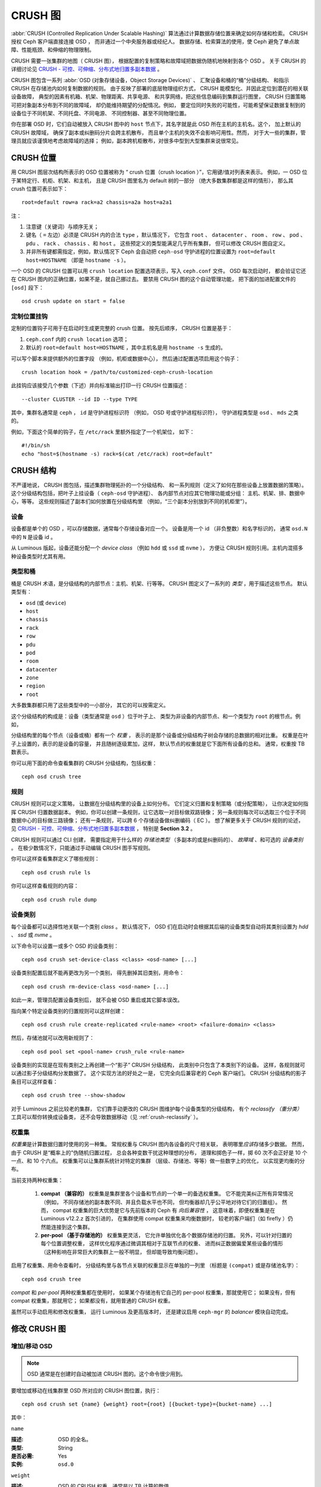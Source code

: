 ==========
 CRUSH 图
==========

:abbr:`CRUSH (Controlled Replication Under Scalable Hashing)` 算法\
通过计算数据存储位置来确定如何存储和检索。
CRUSH 授权 Ceph 客户端直接连接 OSD ，
而非通过一个中央服务器或经纪人。
数据存储、检索算法的使用，使 Ceph 避免了\
单点故障、性能瓶颈、和伸缩的物理限制。

CRUSH 需要一张集群的地图（ CRUSH 图），
根据配置的复制策略和故障域把数据伪随机地映射到各个 OSD 。
关于 CRUSH 的详细讨论见 \
`CRUSH - 可控、可伸缩、分布式地归置多副本数据`_ 。

CRUSH 图包含一系列 :abbr:`OSD (对象存储设备，Object Storage Devices)` 、
汇聚设备和桶的“桶”分级结构、
和指示 CRUSH 在存储池内如何复制数据的规则。
由于反映了部署的底层物理组织方式，
CRUSH 能模型化、并因此定位到潜在的相关联设备故障，
典型的因素有机箱、机架、物理距离、共享电源、
和共享网络，把这些信息编码到集群运行图里，
CRUSH 归置策略可把对象副本分布到不同的故障域，
却仍能维持期望的分配情况。例如，
要定位同时失败的可能性，可能希望保证数据\
复制到的设备位于不同机架、不同托盘、不同电源、
不同控制器、甚至不同物理位置。

你在部署 OSD 时，它们自动被放入 CRUSH 图中的 ``host`` 节点下，\
其名字就是此 OSD 所在主机的主机名。这个，
加上默认的 CRUSH 故障域，
确保了副本或纠删码分片会跨主机散布，
而且单个主机的失效不会影响可用性。然而，
对于大一些的集群，管理员就应该谨慎地考虑故障域的选择；
例如，副本跨机柜散布，对很多中型到大型集群来说很常见。


CRUSH 位置
==========
.. CRUSH Location

用 CRUSH 图层次结构所表示的 OSD 位置被称为
“ crush 位置（crush location ）”，它用键/值对列表来表示。
例如，一 OSD 位于某特定行、机柜、机架、和主机，
且是 CRUSH 图里名为 default 树的一部分
（绝大多数集群都是这样的情形），
那么其 crush 位置可表示如下： ::

  root=default row=a rack=a2 chassis=a2a host=a2a1

注：

#. 注意键（关键词）与顺序无关；
#. 键名（ ``=`` 左边）必须是 CRUSH 内的合法 ``type`` ，默认情况下，
   它包含 ``root`` 、 ``datacenter`` 、 ``room`` 、 ``row`` 、 ``pod`` 、 ``pdu`` 、
   ``rack`` 、 ``chassis`` 、和 ``host`` 。
   这些预定义的类型能满足几乎所有集群，
   但可以修改 CRUSH 图自定义。
#. 并非所有键都需指定，例如，默认情况下 Ceph 会自动把
   ``ceph-osd`` 守护进程的位置设置为
   ``root=default host=HOSTNAME`` （即是 ``hostname -s`` ）。

一个 OSD 的 CRUSH 位置可以用 ``crush location`` 配置选项表示，\
写入 ``ceph.conf`` 文件。 OSD 每次启动时，
都会验证它还在 CRUSH 图内的正确位置，如果不是，就自己挪过去。
要禁用 CRUSH 图的这个自动管理功能，
把下面的加进配置文件的 ``[osd]`` 段下： ::

  osd crush update on start = false



定制位置挂钩
------------
.. Custom location hooks

定制的位置钩子可用于在启动时生成更完整的 crush 位置。
按先后顺序， CRUSH 位置是基于：

#. ``ceph.conf`` 内的 ``crush location`` 选项；
#. 默认的 ``root=default host=HOSTNAME`` ，其中主机名是用
   ``hostname -s`` 生成的。

可以写个脚本来提供额外的位置字段
（例如，机柜或数据中心），
然后通过配置选项启用这个钩子： ::

  crush location hook = /path/to/customized-ceph-crush-location

此挂钩应该接受几个参数（下述）并\
向标准输出打印一行 CRUSH 位置描述： ::

  --cluster CLUSTER --id ID --type TYPE

其中，集群名通常是 ``ceph`` ， ``id`` 是守护进程标识符
（例如， OSD 号或守护进程标识符），
守护进程类型是 ``osd`` 、 ``mds`` 之类的。

例如，下面这个简单的钩子，在 ``/etc/rack`` 里额外指定了一个机架位，
如下： ::

  #!/bin/sh
  echo "host=$(hostname -s) rack=$(cat /etc/rack) root=default"


CRUSH 结构
==========
.. CRUSH structure

不严谨地说， CRUSH 图包括，描述集群物理拓扑的一个分级结构、
和一系列规则（定义了如何在那些设备上放置数据的策略）。
这个分级结构包括，把叶子上挂设备（ ``ceph-osd`` 守护进程）、
各内部节点对应其它物理功能或分组：
主机、机架、排、数据中心，等等。
这些规则描述了副本们如何放置在分级结构里
（例如，“三个副本分别放到不同的机柜里”）。

设备
----
.. Devices

设备都是单个的 OSD ，可以存储数据，通常每个存储设备对应一个。
设备是用一个 id （非负整数）和名字标识的，
通常 ``osd.N`` 中的 ``N`` 是设备 id 。

从 Luminous 版起，设备还能分配一个 *device class*
（例如 ``hdd`` 或 ``ssd`` 或 ``nvme`` ），
方便让 CRUSH 规则引用。主机内混搭多种设备类型时尤其有用。

.. _crush_map_default_types:

类型和桶
--------
.. Types and Buckets

桶是 CRUSH 术语，是分级结构的内部节点：主机、机架、行等等。
CRUSH 图定义了一系列的 *类型* ，用于描述这些节点。
默认类型有：

- ``osd`` (或 ``device``)
- ``host``
- ``chassis``
- ``rack``
- ``row``
- ``pdu``
- ``pod``
- ``room``
- ``datacenter``
- ``zone``
- ``region``
- ``root``

大多数集群都只用了这些类型中的一小部分，
其它的可以按需定义。

这个分级结构的构成是：设备（类型通常是 ``osd`` ）位于叶子上、
类型为非设备的内部节点、和一个类型为 ``root`` 的根节点。例如，

.. ditaa::

                        +-----------------+
                        |{o}root default  |
                        +--------+--------+
                                 |
                 +---------------+---------------+
                 |                               |
          +------+------+                 +------+------+
          |{o}host foo  |                 |{o}host bar  |
          +------+------+                 +------+------+
                 |                               |
         +-------+-------+               +-------+-------+
         |               |               |               |
   +-----+-----+   +-----+-----+   +-----+-----+   +-----+-----+
   |   osd.0   |   |   osd.1   |   |   osd.2   |   |   osd.3   |
   +-----------+   +-----------+   +-----------+   +-----------+

分级结构里的每个节点（设备或桶）都有一个 *权重* ，
表示的是那个设备或分级结构子树会存储的总数据的相对比重。
权重是在叶子上设置的，表示的是设备的容量，
并且随树逐级累加，这样，
默认节点的权重就是它下面所有设备的总和。
通常，权重按 TB 数表示。

你可以用下面的命令查看集群的 CRUSH 分级结构，包括权重： ::

  ceph osd crush tree

规则
----
.. Rules

CRUSH 规则可以定义策略，
让数据在分级结构里的设备上如何分布。
它们定义归置和复制策略（或分配策略），
让你决定如何指挥 CRUSH 归置数据副本。
例如，你可以创建一条规则，让它选取一对目标做双路镜像；
另一条规则每次可以选取三个位于不同数据中心的目标做三路镜像；
还有一条规则，可以跨 6 个存储设备做纠删编码（ EC ）。
想了解更多关于 CRUSH 规则的论述，见
`CRUSH - 可控、可伸缩、分布式地归置多副本数据`_ ，
特别是 **Section 3.2** 。

CRUSH 规则可以通过 CLI 创建，
需要指定用于什么样的 *存储池类型* 
（多副本的或是纠删码的）、 *故障域* 、和可选的 *设备类别* 。
在极少数情况下，只能通过手动编辑 CRUSH 图\
手写规则。

你可以这样查看集群定义了哪些规则： ::

  ceph osd crush rule ls

你可以这样查看规则的内容： ::

  ceph osd crush rule dump

设备类别
--------
.. Device classes

每个设备都可以选择性地关联一个类别 *class* 。
默认情况下， OSD 们在启动时会根据其后端的设备类型\
自动将其类别设置为 `hdd` 、 `ssd` 或 `nvme` 。

以下命令可以设置一或多个 OSD 的设备类别： ::

  ceph osd crush set-device-class <class> <osd-name> [...]

设备类别配置后就不能再更改为另一个类别，
得先删掉其旧类别，用命令： ::

  ceph osd crush rm-device-class <osd-name> [...]

如此一来，管理员配置设备类别后，
就不会被 OSD 重启或其它脚本误改。

指向某个特定设备类别的归置规则可以这样创建： ::

  ceph osd crush rule create-replicated <rule-name> <root> <failure-domain> <class>

然后，存储池就可以改用新规则了： ::

  ceph osd pool set <pool-name> crush_rule <rule-name>

设备类别的实现是在现有类别之上再创建一个“影子” CRUSH 分级结构，
此类别中只包含了本类别下的设备。
这样，各规则就可以通过影子分级结构分发数据了。
这个实现方法的好处之一是，
它完全向后兼容老的 Ceph 客户端们。
CRUSH 分级结构的影子条目可以这样查看： ::

  ceph osd crush tree --show-shadow

对于 Luminous 之前比较老的集群，
它们靠手动更改的 CRUSH 图维护每个设备类型的分级结构，
有个 *reclassify （重分类）* 工具可以帮你转换成设备类，
还不会导致数据移动（见 :ref:`crush-reclassify` ）。


权重集
------
.. Weights sets

*权重集*\ 是计算数据归置时使用的另一种集。
常规权重与 CRUSH 图内各设备的尺寸相关联，
表明哪里\ *应该*\ 存储多少数据。
然而，由于 CRUSH 是“概率上的”伪随机归置过程，
总会各种变数干扰这种理想的分布，
道理和掷色子一样，掷 60 次不会正好是
10 个一点、和 10 个六点。
权重集可以让集群系统针对特定的集群
（层级、存储池、等等）做一些数字上的优化，
以实现更均衡的分布。

当前支持两种权重集：

 #. **compat （兼容的）** 权重集是集群里\
    各个设备和节点的一个单一的备选权重集。
    它不能完美纠正所有异常情况（例如，
    不同存储池的副本数不同、并且负载水平也不同，
    但均衡器却几乎公平地对待它们的归置组）。
    然而， compat 权重集的巨大优势是\
    它与先前版本的 Ceph 有 *向后兼容性* ，
    这意味着，即便权重集是在 Luminous v12.2.z 首次引进的，
    在集群使用 compat 权重集来均衡数据时，
    较老的客户端们（如 firefly ）仍然能连接到这个集群。
 #. **per-pool （基于存储池的）** 权重集更灵活，
    它允许单独优化各个数据存储池的归置。
    另外，可以针对归置的每个位置调整权重，
    这样优化程序通过微调其相对于互联节点的权重、
    进而纠正数据偏爱某些设备的情形
    （这种影响在非常巨大的集群上一般不明显，
    但却能导致均衡问题）。

启用了权重集、用命令查看时，
分级结构里与各节点关联的权重显示在单独的一列里
（标题是 ``(compat)`` 或是存储池名字）： ::

  ceph osd crush tree

*compat* 和 *per-pool* 两种权重集都在使用时，
如果某个存储池有它自己的 per-pool 权重集，那就使用它；
如果没有，但有 compat 权重集，那就用它；
如果都没有，就用普通的 CRUSH 权重。

虽然可以手动启用和修改权重集，
运行 Luminous 及更高版本时，
还是建议启用 ``ceph-mgr`` 的 *balancer* 模块自动完成。


修改 CRUSH 图
=============
.. Modifying the CRUSH map

.. _addosd:

增加/移动 OSD
-------------

.. note:: OSD 通常是在创建时自动被加进 CRUSH 图的。这个命令很少用到。

要增加或移动在线集群里 OSD 所对应的 CRUSH 图位置，执行： ::

  ceph osd crush set {name} {weight} root={root} [{bucket-type}={bucket-name} ...]

其中：


``name``

:描述: OSD 的全名。
:类型: String
:是否必需: Yes
:实例: ``osd.0``


``weight``

:描述: OSD 的 CRUSH 权重，通常是以 TB 计算的数值。
:类型: Double
:是否必需: Yes
:实例: ``2.0``


``root``

:描述: OSD 所在树的根节点（通常是 ``default`` ）。
:类型: Key/value pair.
:是否必需: Yes
:实例: ``root=default``


``bucket-type``

:描述: 定义 OSD 在 CRUSH 分级结构中的位置。
:类型: Key/value pairs.
:是否必需: No
:实例: ``datacenter=dc1 room=room1 row=foo rack=bar host=foo-bar-1``


下例把 ``osd.0`` 添加到分级结构里、或者说从前一个位置挪动一下。 ::

  ceph osd crush set osd.0 1.0 root=default datacenter=dc1 room=room1 row=foo rack=bar host=foo-bar-1


调整 OSD 的权重
---------------
.. Adjust OSD weight

.. note:: 通常在创建 OSD 时它们就会自动把自己加进 CRUSH 图、
   并且权重正确。这个命令很少用到。

要调整在线集群中一个 OSD 在 CRUSH 图中的 CRUSH 权重，执行命令： ::

  ceph osd crush reweight {name} {weight}

其中：


``name``

:描述: OSD 的全名。
:类型: String
:是否必需: Yes
:实例: ``osd.0``


``weight``

:描述: OSD 的 CRUSH权重。
:类型: Double
:是否必需: Yes
:实例: ``2.0``


.. _removeosd:

删除 OSD
--------
.. Remove an OSD

.. note:: 通常 OSD 会随 ``ceph osd purge`` 命令从 CRUSH 图中删除。
   这个命令很少用到。

要从在线集群里把一 OSD 踢出 CRUSH 图，执行命令： ::

  ceph osd crush remove {name}

其中：


``name``

:描述: OSD 全名。
:类型: String
:是否必需: Yes
:实例: ``osd.0``


增加桶
------
.. Add a Bucket

.. note:: 新加 OSD 时如果指定了 ``{bucket-type}={bucket-name}``
   这样的位置参数，而且没有那个名字的桶，就会隐式地创建这个桶。
   这个命令的典型用法是在 OSD 创建之后对分级结构进行手动调整。
   一种用途是把一系列主机移到一个新的、机架级的桶内；
   另一种用法是把新的 ``host`` 桶（ OSD 节点）挂到一个假的 ``root`` 下，
   它就不会接收数据，你准备好之后，
   就可以把它们移动到 ``default`` 或下文描述的其他根下面。

要在在线集群的 CRUSH 图中新建一个桶，用
``ceph osd crush add-bucket`` 命令： ::

  ceph osd crush add-bucket {bucket-name} {bucket-type}

其中：

``bucket-name``

:描述: 桶的全名。
:类型: String
:是否必需: Yes
:实例: ``rack12``


``bucket-type``

:描述: 桶的类型，它必须已存在于分级结构中。
:类型: String
:是否必需: Yes
:实例: ``rack``


下例把 ``rack12`` 桶加入了分级结构： ::

	ceph osd crush add-bucket rack12 rack

移动桶
------
.. Move a Bucket

要把一个桶挪动到 CRUSH 图里的不同位置，执行命令： ::

  ceph osd crush move {bucket-name} {bucket-type}={bucket-name}, [...]

其中：

``bucket-name``

:描述: 要移动或重新定位的桶名。
:类型: String
:是否必需: Yes
:实例: ``foo-bar-1``


``bucket-type``

:描述: 你可以指定桶在 CRUSH 分级结构里的位置。
:类型: Key/value pairs.
:是否必需: No
:实例: ``datacenter=dc1 room=room1 row=foo rack=bar host=foo-bar-1``

删除桶
------
.. Remove a Bucket

要把一个桶从 CRUSH 图的分级结构中删除，可用此命令： ::

  ceph osd crush remove {bucket-name}

.. note:: 从 CRUSH 分级结构里删除时必须是空桶。

其中：

``bucket-name``

:描述: 将要删除的桶的名字。
:类型: String
:是否必需: Yes
:实例: ``rack12``

下例从分级结构里删除了 ``rack12`` 。 ::

  ceph osd crush remove rack12

创建一个 compat 权重集
----------------------
.. Creating a compat weight set

.. note:: 启用 ``balancer`` 时，它通常会自动完成。

要创建一个 *compat* 权重集： ::

  ceph osd crush weight-set create-compat

compat 权重集的权重可以这样调整： ::

  ceph osd crush weight-set reweight-compat {name} {weight}

销毁 compat 权重集： ::

  ceph osd crush weight-set rm-compat

创建 per-pool 权重集
--------------------
.. Creating per-pool weight sets

为指定存储池创建权重集： ::

  ceph osd crush weight-set create {pool-name} {mode}

.. note:: Per-pool 权重集要求所有服务器和守护进程都运行
   Luminous v12.2.z 及以上版本。

其中：

``pool-name``

:描述: RADOS 存储池的名字。
:类型: String
:是否必需: Yes
:实例: ``rbd``

``mode``

:描述: 可以是 ``flat`` 或 ``positional`` 。
       *flat* 权重集为每个设备或桶都分配了单独的权重。
       *positional* 权重集可能给归置映射图里的各个位置分配不同的权重。
       例如，如果一个存储池的副本数是 3 ，
       那么它的 positional 权重集将是每个设备和桶都有 3 个权重。
:类型: String
:是否必需: Yes
:实例: ``flat``

调整一个权重集内一个条目的权重： ::

  ceph osd crush weight-set reweight {pool-name} {item-name} {weight [...]}

罗列现有的权重集： ::

  ceph osd crush weight-set ls

删除一个权重集： ::

  ceph osd crush weight-set rm {pool-name}


为多副本存储池创建规则
----------------------
.. Creating a rule for a replicated pool

对于多副本存储池，创建 CRUSH 规则时的主要关注点在于故障域是什么。
例如，如果选择 ``host`` 作为故障域，那么
CRUSH 就会确保将数据的各个副本存储到不同的主机上；
如果选择 ``rack`` ，那么各个副本将会存储到不同的机架上。
选择什么作为故障域主要取决于规模和集群的拓扑结构。

大多数情况下，整个集群的分级结构都嵌套在一个名为 ``default`` 的根节点下。
如果你自定义过分级结构，你也许想要创建一条规则，
嵌套在分级结构里的某个节点上。那个节点的类型是什么无关紧要
（不一定非得是 ``root`` 节点）。

还能创建一种规则，它只负责 *一类（ class ）* 设备的数据归置。
默认情况下， Ceph OSD 们会根据在用设备的类型把它自己归类为 ``hdd`` 或 ``ssd`` 。
这些类别也可以自定义。

创建一条多副本规则： ::

  ceph osd crush rule create-replicated {name} {root} {failure-domain-type} [{class}]

其中：

``name``

:描述: 规则的名字
:类型: String
:是否必需: Yes
:实例: ``rbd-rule``

``root``

:描述: 节点的名字，数据应该放置到这个节点之下。
:类型: String
:是否必需: Yes
:实例: ``default``

``failure-domain-type``

:描述: CRUSH 节点的类型，数据副本会跨过这些节点分布。
:类型: String
:是否必需: Yes
:实例: ``rack``

``class``

:描述: 数据应该放置到这种类型的设备上。
:类型: String
:是否必需: No
:实例: ``ssd``


为纠删码存储池创建规则
----------------------
.. Creating a rule for an erasure coded pool

对于纠删码（ EC ）存储池，有同样的基本关注点：
故障域是什么、数据放置到分级结构里的哪个节点下（通常是 ``default`` ）、
归置动作是否要限定在某一类设备上。
然而，纠删码存储池的创建有点不同，
因为要根据所用的纠删码小心地构建。
正因为这样， *纠删码配置信息* 里必须包含这个信息。
创建存储池时需要用到配置信息，
此时就会根据这些信息显式或自动地创建一条 CRUSH 规则。

纠删码配置信息可以这样罗列： ::

  ceph osd erasure-code-profile ls

现有配置信息可以这样查看： ::

  ceph osd erasure-code-profile get {profile-name}

正常情况下不要去修改配置信息；反之，
应该新建存储池时新建一份配置信息并应用它，
或者为现有存储池创建一条新规则。

一份纠删码配置信息由一系列 key=value 对组成。
其中的大多数都是为了控制纠删码的行为，让它在存储池中编码数据。
而那些以 ``crush-`` 打头的，
能够影响将要创建的这条 CRUSH 规则。

纠删码配置信息的众多属性里比较重要的有：

 * **crush-root**: 容纳数据的 CRUSH 节点的名字 [默认值: ``default``] ；
 * **crush-failure-domain**: 分配纠删编码的数据分片的 CRUSH 桶类型 [默认值: ``host``] ；
 * **crush-device-class**: 可以放置数据的设备类 [默认值: none, 表示使用所有设备] ；
 * **k** 和 **m** (对于 ``lrc`` 插件还有 **l**): 这些确定了纠删码分片的数量，
   影响着生成的 CRUSH 规则；

配置信息定义好之后，就可以用下列命令创建 CRUSH 规则： ::

  ceph osd crush rule create-erasure {name} {profile-name}

.. note:: 创建新存储池时，并非一定要显式地创建规则。
   如果只是指定了纠删码配置信息，
   而具体的规则参数却是空的， Ceph 会自动创建 CRUSH 规则。


规则的删除
----------
.. Deleting rules

没有存储池在用的规则可以这样删除： ::

  ceph osd crush rule rm {rule-name}


.. _crush-map-tunables:

可调选项
========
.. Tunables

时光荏苒，我们已经改进（并将继续改进）了用于计算数据位置的 CRUSH 算法。
为了体现（算法的）行为变化，我们引进了一系列可调选项，
以控制是使用老的、还是改进的算法。

要使用较新的可调选项，客户端和服务器都得支持较新版的 CRUSH 。
正因为如此，我们建立了一系列以 Ceph 版本命名的配置集
（ ``profiles`` ），比如，
``firefly`` 可调选项是在 firefly 版首次支持的，
而且不支持更老的（如 dumpling ）客户端。
一旦配置的可调选项生效、改变了旧有的默认行为，
``ceph-mon`` 和 ``ceph-osd`` 就不再允许那些老的、
不支持这些新 CRUSH 功能的客户端连接集群。


argonaut (遗老)
-----------------

argonaut 和更老版本的 CRUSH 工作方式对大多数集群来说都没问题，
也没有太多 OSD 被标记为 out 。


bobtail (CRUSH_TUNABLES2)
-------------------------

bobtail 可调选项修正了一些关键的错误行为：

 * 如果分级结构树的叶子桶内只有少量设备，
   某些 PG 映射的副本数小于期望值。
   这种情形通常出现在分级结构树中、
   某些 host 节点下面只挂少量（1-3个） OSD 时。

 * 在大型集群里，小部分 PG 映射到的 OSD 数目小于期望值，\
   有多层结构（如： ``row``, ``rack``, ``host``, ``osd`` ）时\
   这种情况更普遍。

 * 当一些 OSD 标记为 out 时，数据倾向于重分布到附近的 OSD
   而非整个分级结构树。

新的可调选项有：

 * ``choose_local_tries``: 本地重试次数。以前是 2 ，
   最优值是 0 。

 * ``choose_local_fallback_tries``: 以前 5 ，
   最优值是 0 。

 * ``choose_total_tries``: 选择一个条目的最大尝试次数。
   以前是 19 ，后来的测试表明，
   对典型的集群来说 50 更合适。
   最相当大的集群来说，也许有必要用更大的值。

 * ``chooseleaf_descend_once``: 是否重试递归选叶尝试，
   或只试一次、并允许最初的归置重试。
   以前默认为 0 ，最优为 1 。

对数据迁移的影响：

 * 可调选项从 ``argonaut`` 改为 ``bobtail`` 会引起一定量的数据迁移。
   在已经有数据的集群上需谨慎点。


firefly (CRUSH_TUNABLES3)
-------------------------

``firefly`` 可调选项对 ``chooseleaf`` 这条 CRUSH 规则的行为有所修正，
在太多 OSD 被标记为 out 状态时，用非常少的结果生成 PG
映射关系会有问题。

新的可调选项是：

 * ``chooseleaf_vary_r``: 根据父节点已做过多少尝试，
   递归选叶是否应该以非零值 ``r`` 开始。
   原先的默认值是 ``0`` ，但是用此值的话
   CRUSH 有时候会找不到映射关系；
   较优的值（计算代价和正确性合理）是 ``1`` 。

对数据迁移的影响：

 * 对于已经在运行、里面已经有了大量数据的集群，
   从 ``0`` 改为 ``1`` 会导致大量的数据迁移； ``4`` 或 ``5`` 时
   CRUSH 也能正确找到映射，而且数据迁移少的多。


straw_calc_version 可调选项（也是在 Firefly 引进的）
----------------------------------------------------

以前，给 ``straw`` 桶计算、并存储在 CRUSH 图里的内部权重有些问题。
特别是，如果有些条目 CRUSH 权重为 ``0`` 或者配置了多个权重、
重复配置了权重时， CRUSH 就不能正确地分布数据
（也就是与权重配比失衡）。

这个新可调参数是：

 * ``straw_calc_version``: 值为 ``0`` 时保留老的、有问题的内部\
   权重算法；值为 ``1`` 时修正此行为。

对数据迁移的影响：

 * straw_calc_version 改为 ``1`` 之后，
   *假如*\ 此集群触碰了某个雷区（ problematic condition ），
   调整 straw 桶（新增、删除、更改某一条目的权重、
   或用 reweight-all 命令更改所有权重）
   时就有可能引起少量或少部分数据迁移。

这个可调选项有些特殊，因为\
它对客户端的内核版本没任何要求。


hammer (CRUSH_V4)
-----------------

仅仅是更改配置的话， ``hammer`` 版的可调配置不会影响已有 CRUSH
图的映射关系。然而：

 * 增加了新型桶（ ``straw2`` ）的支持。
   这种新型的 ``straw2`` 桶解决了原来 ``straw`` 桶的几个局限性。
   具体来说，老的 ``straw`` 桶在\
   有权重变化时会改变一些映射关系，
   新的 ``straw2`` 桶实现了预定目标，
   只有在这些桶的权重发生变化时\
   才更改相应的映射关系。

 * ``straw2`` 是新建桶的默认类型。

对数据迁移的影响：

 * 把桶类型从 ``straw`` 改为 ``straw2`` 会导致少量数据迁移，
   这取决于桶内各条目的权重有多大落差。
   它们的权重都相同时就不会有数据迁移，
   各条目的权重落差巨大时就会有更多迁移。


jewel (CRUSH_TUNABLES5)
-----------------------

``jewel`` 可调配置提升了 CRUSH 的整体行为，
这样，在 OSD 被标记到集群外时\
可显著减少映射变化。
因此导致的数据移动少得多。

这个新可调参数是：

 * ``chooseleaf_stable``: 当某一 OSD 被标记为 out 时，
   递归选叶尝试是否把更优值代入内层递归、
   对于减少重映射具有重大影响。
   以前的数值是 ``0`` ，而新值 ``1`` 表示用新方法。

对数据迁移的影响：

 * 在已有集群上更改此值会导致海量数据迁移，
   因为几乎每个 PG 映射都可能改变。




哪些客户端版本支持 CRUSH_TUNABLES
---------------------------------

 * argonaut 系列， v0.48.1 或更高版
 * v0.49 或更高版
 * Linux 内核版本大于等于 v3.6 （对文件系统和 RBD 客户端都一样）

哪些客户端版本支持 CRUSH_TUNABLES2
----------------------------------

 * v0.55 或更高版，包括 bobtail 系列 (v0.56.x)
 * Linux 内核版本大于等于 v3.9 （对文件系统和 RBD 客户端都一样）

哪些客户端版本支持 CRUSH_TUNABLES3
----------------------------------

 * v0.78 (firefly) 或更高版
 * Linux 内核版本大于等于 v3.15 （对文件系统和 RBD 内核客户端来说）

哪些客户端版本支持 CRUSH_V4
---------------------------

 * v0.94 (hammer) 或更高版
 * Linux 内核版本大于等于 v4.1 （对文件系统和 RBD 内核客户端来说）

哪些客户端版本支持 CRUSH_TUNABLES5
----------------------------------

 * v10.0.2 (jewel) 或更高版
 * Linux 内核版本大于等于 v4.5 （对文件系统和 RBD 内核客户端来说）


可调选项非最优时发出警告
------------------------
.. Warning when tunables are non-optimal

从 v0.74 起，如果当前的 CRUSH 可调选项没囊括 ``default`` 配置集里的\
所有最优值（ ``default`` 配置集的含义见下文），
Ceph 就会发出健康警告，有两种方法可消除这些警告：

#. 调整现有集群上的可调选项。注意，
   这可能会导致一些数据迁移（可能有 10% 之多）。
   这是推荐的办法，但是在生产集群上要注意\
   此调整对性能带来的影响。
   此命令可启用较优可调选项： ::

     ceph osd crush tunables optimal

   如果切换得不太顺利（如负载太高）且切换才不久，
   或者有客户端兼容问题（较老的 cephfs 内核驱动或 rbd 客户端、
   或早于 bobtail 的 ``librados`` 客户端），
   你可以这样切回： ::

	ceph osd crush tunables legacy

#. 不对 CRUSH 做任何更改也能消除报警，把下列配置加入
   ``ceph.conf`` 的 ``[mon]`` 段下： ::

     mon warn on legacy crush tunables = false

   为使变更生效需重启所有监视器，
   或者执行下列命令： ::

     ceph tell mon.\* config set mon_warn_on_legacy_crush_tunables false


一些要点
--------

 * 调整这些值将使一些 PG 在存储节点间移位，
   如果 Ceph 集群已经存储了大量数据，
   做好移动一部分数据的准备。
 * 一旦更新运行图， ``ceph-osd`` 和 ``ceph-mon``
   就会开始向新建连接要求功能位，
   然而，之前已经连接的客户端如果\
   不支持新功能将行为失常。
 * 如果 CRUSH 可调值更改过、然后又改回了默认值，
   ``ceph-osd`` 守护进程将不要求支持此功能，
   然而， OSD 连接建立进程要能检查和理解旧地图。
   因此，集群如果用过非默认 CRUSH 值就不应该\
   再运行版本小于 0.48.1 的 ``ceph-osd`` ，
   即使最新版地图已经回滚到了\
   遗留默认值。


调整 CRUSH
----------
.. Tuning CRUSH

更改 CRUSH 可调值的最简方法就是应用一个配置集，也就是 *profile* ，
到 Octopus 为止有：

 * ``legacy``: 采用 argonaut 及更低版本的行为；
 * ``argonaut``: 采用 argonaut 版最初的配置；
 * ``bobtail``: 采用 bobtail 版的配置；
 * ``firefly``: 采用 firefly 版的配置；
 * ``hammer``: hammer 版支持的值
 * ``jewel``: jewel 版支持的值
 * ``optimal``: 当前 Ceph 版本的最佳（即最优的）值；
 * ``default``: 从头安装的新集群的默认值。
   这些值依附于当前的 Ceph 版本，
   是写死的（ hard coded ），
   而且通常是最优值和遗留值的混合体。
   这些值通常对应于前一个 LTS 版本的 ``optimal`` 配置集，
   或者是最近的、我们预计大多数用户都不会升级过来的版本。

你可以在运行着的集群上选择一个配置： ::

	ceph osd crush tunables {PROFILE}

要注意，这可能产生数据迁移，可能还不少。\
在运行着的集群上更改此配置前，请仔细研究发布说明和文档，\
并试着压制一下恢复、回填参数，以降低一大波回填造成的影响。


.. _CRUSH - 可控、可伸缩、分布式地归置多副本数据: https://ceph.com/wp-content/uploads/2016/08/weil-crush-sc06.pdf


主亲和性
========
.. Primary Affinity

一个 Ceph 客户端读取或写入数据时，它首先连接相关 PG 的
acting set 里的主 OSD 。默认情况下，acting set 里的第一个 OSD 是主的。\
比如，在 acting set ``[2, 3, 4]`` 中， ``osd.2`` 位列第一，\
所以它就是是主 OSD （又名 lead ）。\
有时候我们知道某个 OSD 作为 lead 时不如其余的\
（比如它的硬盘慢、或控制器慢），\
为了防止出现性能瓶颈（特别是读操作），同时又能最大化地利用硬件，\
你可以调整 OSD 的主亲和性参数值、\
或定制一条 CRUSH 规则优先选择喜欢的的 OSD 们，以此来影响主 OSD 的选举。

调整主 OSD 的选择主要对多副本存储池有用，
因为默认情况下，读操作服务由每个 PG 的主 OSD 提供。
对于纠删码（ EC ）存储池，提速读操作的一种途径是启用 *快速读（ fast read ）* ，
会在 :ref:`pool-settings` 里详述。

主亲和性的一个常见应用场景是集群包含的驱动器容量大小不一时，
例如，较老的机架配备的是 1.9 TB 的 SATA SSD 、而较新的机架是 3.84TB SATA SSD 。
平均下来，后者将会分配到双倍的 PG 、
因而将需要提供双倍的读写操作，
因此它们会比前者忙碌得多。粗略地按照 OSD 容量的反比例\
分配主亲和性也未必是 100% 最优的，
但它能够很轻松地实现 15% 的整体读吞吐量提升，
因为更平均地利用了 SATA 接口带宽和 CPU 周期。

默认情况下， Ceph 所有 OSD 的主亲和性都是 ``1`` ，
表示所有 OSD 成为主 OSD 的几率都是相等的。

你可以降低 Ceph OSD 的主亲和性，这样 CRUSH 就不太会\
把这样的 OSD 选为 PG 的 acting set 里的主 OSD 了： ::

	ceph osd primary-affinity <osd-id> <weight>

你可以把某一 OSD 的主亲和性设置为 ``[0-1]`` 范围内的实数，\
其中， ``0`` 表示此 OSD **不能** 用作主的，\
而 ``1`` 表示这个 OSD 可以用作主的。这个权重介于二者之间时，
CRUSH 把那个 OSD 选为主 OSD 的可能性较低。\
选中一个 lead OSD 的过程不仅仅是个简单的、\
基于相对亲和值的概率问题，\
而是一系列可测量的结果，进而取得期望值的一阶近似值。


自定义 CRUSH 规则
-----------------
.. Custom CRUSH Rules

有的集群为了均衡成本和性能，会在同一个多副本存储池里混搭 SSD 和 HDD 。
然后把 HDD OSD 们的主亲和性设置为 ``0`` ，就可以把操作都引导到\
各个 acting set 里的 SSD 上。另一个办法是定义一条 CRUSH 规则，
只选用 SSD OSD 作为第一个 OSD 、然后其余 OSD 选用 HDD 。这样，
每个 PG 的 acting set 就会只包含一个 SSD OSD 作为主的，以此实现了和 HDD 的平衡。

以下面的 CRUSH 规则为例： ::

	rule mixed_replicated_rule {
	        id 11
	        type replicated
	        min_size 1
	        max_size 10
	        step take default class ssd
	        step chooseleaf firstn 1 type host
	        step emit
	        step take default class hdd
	        step chooseleaf firstn 0 type host
	        step emit
	}

它选了一个 SSD 作为第一个 OSD 。注意，对于 ``N`` 个副本的存储池，
本规则会选用 ``N+1`` 个 OSD 来保证 ``N`` 个副本位于不同的主机上，
因为第一个 SSD OSD 可能和 ``N`` 个 HDD OSD 中的某一个位于\
同一台主机上。

额外的存储空间需求也可以避免，需要折衷一下，
把 SSD 和 HDD 分别放到不同的主机上，
持有 SSD 的主机需要接收所有客户端的请求。为此，
你可以为 SSD 主机配备更快的 CPU 、为 HDD 节点配备更稳定的，
因为后者通常只有恢复服务的操作。这里的 CRUSH 根
``ssd_hosts`` 和 ``hdd_hosts`` 必须严格地不包含相同的服务器： ::

        rule mixed_replicated_rule_two {
               id 1
               type replicated
               min_size 1
               max_size 10
               step take ssd_hosts class ssd
               step chooseleaf firstn 1 type host
               step emit
               step take hdd_hosts class hdd
               step chooseleaf firstn -1 type host
               step emit
        }



还需注意，在 SSD 故障时，
到 PG 的请求临时会由（较慢的） HDD OSD 接替，
直到 PG 的数据复制到接替它的主 SSD OSD 上。

